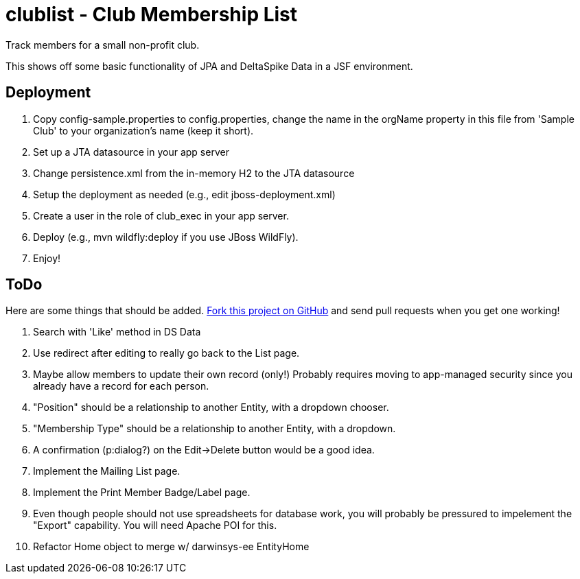 = clublist - Club Membership List

Track members for a small non-profit club.

This shows off some basic functionality of JPA and DeltaSpike Data in a JSF environment.

== Deployment

. Copy config-sample.properties to config.properties, change the name in the orgName property
in this file from 'Sample Club' to your organization's name (keep it short).
. Set up a JTA datasource in your app server
. Change persistence.xml from the in-memory H2 to the JTA datasource
. Setup the deployment as needed (e.g., edit jboss-deployment.xml)
. Create a user in the role of club_exec in your app server.
. Deploy (e.g., mvn wildfly:deploy if you use JBoss WildFly).
. Enjoy!

== ToDo

Here are some things that should be added. https://github.com/IanDarwin/clublist[Fork this project on GitHub] and send pull requests when you get one working!

. Search with 'Like' method in DS Data
. Use redirect after editing to really go back to the List page.
. Maybe allow members to update their own record (only!)
Probably requires moving to app-managed security since you already have a record for each person.
. "Position" should be a relationship to another Entity, with a dropdown chooser.
. "Membership Type" should be a relationship to another Entity, with a dropdown.
. A confirmation (p:dialog?) on the Edit->Delete button would be a good idea.
. Implement the Mailing List page.
. Implement the Print Member Badge/Label page.
. Even though people should not use spreadsheets for database work, you will probably
be pressured to impelement the "Export" capability. You will need Apache POI for this.
. Refactor Home object to merge w/ darwinsys-ee EntityHome
